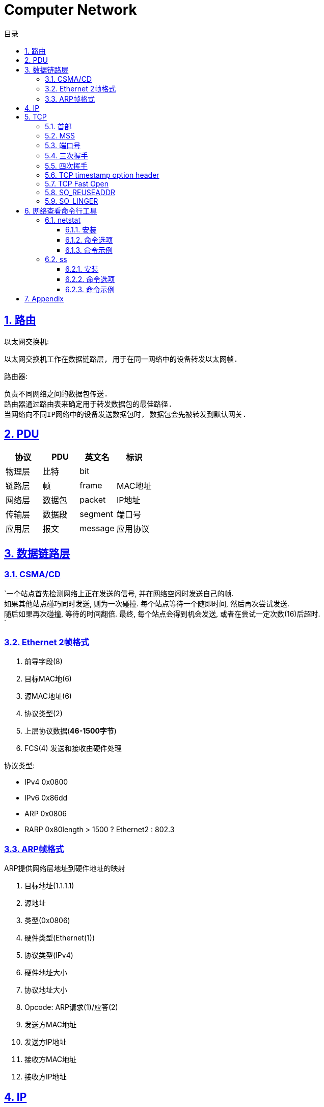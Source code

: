 = Computer Network
:icons: font
:source-highlighter: highlightjs
:highlightjs-theme: idea
:hardbreaks:
:sectlinks:
:sectnums:
:stem:
:toc: left
:toclevels: 3
:toc-title: 目录
:tabsize: 4
:docinfo: shared

== 路由

以太网交换机:

 以太网交换机工作在数据链路层, 用于在同一网络中的设备转发以太网帧.

路由器:

 负责不同网络之间的数据包传送.
 路由器通过路由表来确定用于转发数据包的最佳路径.
 当网络向不同IP网络中的设备发送数据包时, 数据包会先被转发到默认网关.

== PDU

|===
| 协议 | PDU | 英文名 | 标识

| 物理层
| 比特
| bit
|

| 链路层
| 帧
| frame
| MAC地址

| 网络层
| 数据包
| packet
| IP地址

| 传输层
| 数据段
| segment
| 端口号

| 应用层
| 报文
| message
| 应用协议

|===

== 数据链路层

=== CSMA/CD

`一个站点首先检测网络上正在发送的信号, 并在网络空闲时发送自己的帧.
如果其他站点碰巧同时发送, 则为一次碰撞. 每个站点等待一个随即时间, 然后再次尝试发送.
随后如果再次碰撞, 等待的时间翻倍. 最终, 每个站点会得到机会发送, 或者在尝试一定次数(16)后超时.
`

=== Ethernet 2帧格式
. 前导字段(8)
. 目标MAC地(6)
. 源MAC地址(6)
. 协议类型(2)
. 上层协议数据(*46-1500字节*)
. FCS(4) 发送和接收由硬件处理

协议类型:

* IPv4 0x0800
* IPv6 0x86dd
* ARP 0x0806
* RARP 0x80length > 1500 ? Ethernet2 : 802.3

=== ARP帧格式

ARP提供网络层地址到硬件地址的映射

. 目标地址(1.1.1.1)
. 源地址
. 类型(0x0806)
. 硬件类型(Ethernet(1))
. 协议类型(IPv4)
. 硬件地址大小
. 协议地址大小
. Opcode: ARP请求(1)/应答(2)
. 发送方MAC地址
. 发送方IP地址
. 接收方MAC地址
. 接收方IP地址

== IP

IP提供了一种尽力而为,无连接的数据包交付服务.

. 版本(0x0100/0x0110)
. 首部长度(一般为0101)
. Differentiated Service
. Explicit Congestion Notification
. 总长度
. 数据报标识
. 分片标记
. 分片偏移
. 生存时间
. 传输层协议类型
. 头部校验和
. 源IP地址
. 目的IP地址
. 选项

IP数据包最大为65535字节, 当一个IP数据包大于以太网的MTU时, IP协议会把数据包报文切分为多个小的片段.

== TCP

> TCP是一种可靠地, 面向连接的, 基于字节流的, 全双工的协议.

* 面向连接的: 通信双方建立连接时要经过三次握手, 断开连接时要经过四次挥手.
* 可靠地:
** 每个TCP首部都有两字节表示校验和, 如果收到一个校验和有差错的报文, TCP会直接丢弃该报文等待重传.
** TCP的序列号保证了接收数据的顺序.
** TCP在发送数据后会启动一个定时器, 等待对方确认收到这个数据包.
如果在指定时间内没有收到ACK确认包, 就会重传数据包.
** TCP提供了拥塞控制机制.
** 面向字节的: 字节写入内核后, 最终TCP以多少条报文发送出去是不确定的.
** 全双工的: 通信的双方可以同时发送/接收数据.

=== 首部

. 源端口
. 目的端口
. 序列号: 序列号用于保证包的顺序, 或者交换彼此的报文(SYN报文).
. 确认号: TCP使用确认号来告知对方下一个期望接受的序列号.
* 确认号表示小于此确认号的字节都已经收到.
* 不是所有包都需要确认.
* 收到了数据包可以延迟一会儿再确认.
* ACK包不需要确认.
. 首部长度
. 标志位
* Nonce
* Congest Window reduced
* ECN-Echo
* Urgent
* Acknowledgement: 标识确认数据包.
* Push: 告知对方这些数据包收到后应立即交给上层应用, 不能缓存起来.
* Reset: 标识强制断开连接.
* Syn: 标识这个数据包用于发起连接时同步双方的初始序列号.
* Fin: 告知对方自己发送完了所有数据, 后续不会再有数据发送了.
. 窗口大小: 窗口大小值*缩放因子
. 校验和
. 紧急指针
. 可选项/Padding

=== MSS

TCP MSS = MTU - IP header头大小 - TCP 头大小 (stem:[1500-20-20=1460])

=== 端口号

端口号被划分成以下 3 种类型：

* 熟知端口号（0~1023)
* 已登记的端口（1024~49151）
* 临时端口号（49152~65535）`cat /proc/sys/net/ipv4/ip_local_port_range`

=== 三次握手

. [C]客户端发送SYN包. `SYN-SENT`
. [S]服务端接收到后加一作为ACK包, 然后自己生成一个SYN包一起发送. `SYN-RECV`
.. 服务端此时会将这个连接信息放入 _半连接队列_ `(SYN 队列)` .
. [C]客户端接收到服务端的SYN包加一, 作为ACK包发送给服务端. `ESTABLISHED`
.. 服务端收到客户端的ACK包后会将这个连接信息移动到 _全连接队列_ `(Accept队列)` . 此时socket处于 `ESTABLISHED` 状态,每次调用 `accept` 函数会移除队列头的连接. 如果队列为空, 则会阻塞 `accept` 函数.

=== 四次挥手

. [C]客户端发送FIN包, 以后客户端不能再发送数据给服务端了. `FIN-WAIT-1`
. [S]服务端接收到后回复ACK包. `CLOSE-WAIT`
. [C]客户端接收到ACK包. `FIN-WAIT-2`
. [S]服务端发送FIN包. `LAST-ACK`
. [C]客户端收到FIN包, 发送ACK包. `TIME-WAIT`
. [S]服务端收到ACK包断开连接. `CLOSED`
. [C]客户端经过两个MSL后断开连接. `CLOSED`

[qanda]
TIME-WAIT 状态存在的意义?::
* 保证上一个连接的包不会因为网络慢发送到一个连接里.
* 可以收到对方的第二个 `FIN` 包.
* 如果主动断开方重用端口, 进行三次握手发送SYN包, 对方( `LAST_ACK` )立即会返回 `RST` 包导致三次握手失败.
为什么是两个MSL?::
* 1个MSL保证 `ACK` 包能发送到对方.
* 1个MSL保证对方如果没有收到 `ACK` 包, 那么可以收到对方重传的 `FIN` 包.

=== TCP timestamp option header

TCP时间戳选项首部由四部分组成:

* Kind: 时间戳类别固定为8
* Length: 固定为10
* TS value
* TS echo reply

. 三次握手SYN包将时间戳写在 `TS value` 字段上.
. 服务端收到SYN包后, 将收到的 `TS value` 写到 `TS echo reply` 字段上, 然后生成自己的时间戳写到 `TS value` 字段上.
. 以此往复.

=== TCP Fast Open

=== SO_REUSEADDR

TCP四次挥手后, 主动断开连接的一方会进入 `TIME_WAIT` 状态, 等待两个MSL后才最终释放这个连接, 此时进程虽然结束, 但是不能在 `TIME_WAIT` 状态下继续使用该端口.
`SO_REUSEADDR` 设置为1后即使在 `TIME_WAIT` 状态下也可以复用该端口.

=== SO_LINGER

[source,c]
----
struct linger {
    int l_onoff;    /* linger active */
    int l_linger;   /* how many seconds to linger for */
};
----

* `l_onoff` 为0时表示禁用该特性, close函数会立即返回，操作系统负责把缓冲队列中的数据全部发送至对方.
* `l_onoff` 为非0时表示启用该特性.
** `l_linger` 为0, close函数会立即返回，不执行正常的四次挥手, 操作系统把缓冲区数据全部丢弃并立即发送RST包重置连接.
** `l_linger` 为非0, 那么此时close函数在l_linger时间内发送数据, 之后操作系统把缓冲区数据全部丢弃并立即发送RST包重置连接.

== 网络查看命令行工具

=== netstat

_netstat_ 能够查看所有已连接的TCP/UDP网络连接, 网络协议分析, 端口分析, 查看路由表等.

==== 安装

[source,bash]
----
sudo apt install net-tools
----

==== 命令选项

* `-l` 显示所有正在 `listen` 的socket
* `-a` 显示所有的socket
* `-r` 显示路由表
* `-i` 显示所有接口
* `-g` 显示所有广播组
* `-s` 显示网络使用情况
* `-M` 显示所有伪装的链接
* `-v` 显示详细信息
* `-W` 显示时不截断ip地址
* `-n` 不解析主机名
* `-e` 显示更多信息
* `-p` 显示socket的进程id
* `-o` 显示所有的定时器
* `-F` 显示转发信息
* `-C` 显示路由缓存

==== 命令示例

[source,bash]
----
# 查看端口占用的进程
sudo netstat -lnp | grep 22| awk '{print $NF}'

# 查看IPv4监听的端口列表
sudo netstat -vutlnp --listening -4

# 查看tcp使用情况分析
sudo netstat -st

# 查看所有监听的unix socket
sudo netstat -lx

----

=== ss

ss相比于netstat还能够查看更多socket信息.

==== 安装

[source,bash]
----
sudo apt install iproute2 iproute2-doc
----

==== 命令选项

* `-n` 不解析服务名称
* `-r` 解析主机
* `-l` 显示所有监听中的socket
* `-o` 显示所有的定时器
* `-e` 显示socket详细信息
* `-m` 显示socket内存使用
* `-p` 显示socket所属的进程
* `-s` 显示socket使用概况
* `-4` 仅显示 IPv4 socket
* `-6` 仅显示 IPv6 socket
* `–0` 显示 PACKET sockets
* `-t` 显示 TCP sockets
* `-S` 显示 SCTP sockets
* `-u` 显示 UDP sockets
* `-w` 显示 RAW sockets
* `-x` 显示 Unix domain sockets
* `-f` 显示指定FAMILY_TYPE的sockets, 支持 unix, inet, inet6, link, netlink
* `-tun` 不解析主机名

==== 命令示例

[source,bash]
----
# 查看指定目标地址/端口的连接
ss dst 192.168.0.2

# 查看指定状态的socket
ss state ESTABLISHED

# 查看port小于1024的socket
ss -n sport \< 1024

----

== Appendix

. 路由器的主要功能和特性是什么？
. 在小型路由网络中，如何将设备连接起来？
. 如何使用CLI配置路由器上的基本设置，以实现两个直连网络之间的路由？
. 如何检验直连到路由器的两个网络之间的连接？
. 在接口之间交换数据包时，路由器使用的封装和解封装的过程是什么？
. 什么是路由器的路径决定功能？
. 直连网络的路由表条目是什么？
. 路由器如何创建直连网络的路由表？
. 路由器如何使用静态路由创建路由表？
. 路由器如何使用动态路由协议创建路由表？
